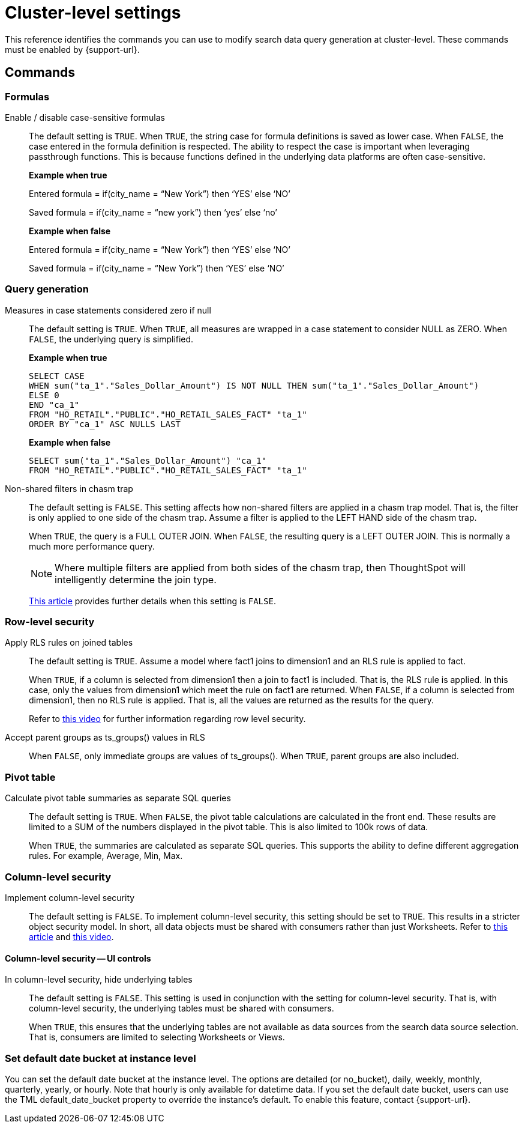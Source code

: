 = Cluster-level settings
:last_updated: 10/30/2024
:linkattrs:
:experimental:
:page-aliases:
:page-layout: default-cloud
:description: This reference identifies the commands you can use to modify search data query generation at cluster-level.
:jira: SCAL-222443, SCAL-266780

This reference identifies the commands you can use to modify search data query generation at cluster-level. These commands must be enabled by {support-url}.

== Commands

[#formulas]
=== Formulas

Enable / disable case-sensitive formulas:: The default setting is `TRUE`. When `TRUE`, the string case for formula definitions is saved as lower case. When `FALSE`, the case entered in the formula definition is respected.
The ability to respect the case is important when leveraging passthrough functions. This is because functions defined in the underlying data platforms are often case-sensitive.
+
*Example when true*
+
Entered formula = if(city_name = “New York”) then ‘YES’ else ‘NO’
+
Saved formula = if(city_name = “new york”) then ‘yes’ else ‘no’
+
*Example when false*
+
Entered formula = if(city_name = “New York”) then ‘YES’ else ‘NO’
+
Saved formula = if(city_name = “New York”) then ‘YES’ else ‘NO’

[#query-generation]
=== Query generation

Measures in case statements considered zero if null:: The default setting is `TRUE`. When `TRUE`, all measures are wrapped in a case statement to consider NULL as ZERO. When `FALSE`, the underlying query is simplified.
+
--
*Example when true*
----
SELECT CASE
WHEN sum("ta_1"."Sales_Dollar_Amount") IS NOT NULL THEN sum("ta_1"."Sales_Dollar_Amount")
ELSE 0
END "ca_1"
FROM "HO_RETAIL"."PUBLIC"."HO_RETAIL_SALES_FACT" "ta_1"
ORDER BY "ca_1" ASC NULLS LAST
----
--
+
--
*Example when false*
----
SELECT sum("ta_1"."Sales_Dollar_Amount") "ca_1"
FROM "HO_RETAIL"."PUBLIC"."HO_RETAIL_SALES_FACT" "ta_1"
----
--

Non-shared filters in chasm trap:: The default setting is `FALSE`. This setting affects how non-shared filters are applied in a chasm trap model. That is, the filter is only applied to one side of the chasm trap. Assume a filter is applied to the LEFT HAND side of the chasm trap.
+
When `TRUE`, the query is a FULL OUTER JOIN.
When `FALSE`, the resulting query is a LEFT OUTER JOIN. This is normally a much more performance query.
+
NOTE: Where multiple filters are applied from both sides of the chasm trap, then ThoughtSpot will intelligently determine the join type.
+
link:https://community.thoughtspot.com/customers/s/article/What-is-Attribution-and-Chasm-Traps[This article^] provides further details when this setting is `FALSE`.

[#row-level-security]
=== Row-level security

Apply RLS rules on joined tables:: The default setting is `TRUE`. Assume a model where fact1 joins to dimension1 and an RLS rule is applied to fact.
+
When `TRUE`, if a column is selected from dimension1 then a join to fact1 is included. That is, the RLS rule is applied. In this case, only the values from dimension1 which meet the rule on fact1 are returned.
When `FALSE`, if a column is selected from dimension1, then no RLS rule is applied. That is, all the values are returned as the results for the query.
+
Refer to link:https://youtu.be/dK5hOnPdwLA?si=GERTXA50_GE6lKFD[this video^] for further information regarding row level security.

Accept parent groups as ts_groups() values in RLS:: When `FALSE`, only immediate groups are values of ts_groups(). When `TRUE`, parent groups are also included.

[#pivot-table]
=== Pivot table

Calculate pivot table summaries as separate SQL queries:: The default setting is `TRUE`.
When `FALSE`, the pivot table calculations are calculated in the front end. These results are limited to a SUM of the numbers displayed in the pivot table. This is also limited to 100k rows of data.
+
When `TRUE`, the summaries are calculated as separate SQL queries. This supports the ability to define different aggregation rules. For example, Average, Min, Max.

[#column-level-security]
=== Column-level security

Implement column-level security:: The default setting is `FALSE`.
To implement column-level security, this setting should be set to `TRUE`. This results in a stricter object security model. In short, all data objects must be shared with consumers rather than just Worksheets.
Refer to link:https://docs.thoughtspot.com/cloud/latest/security-data-object#_object_security[this article^] and link:https://youtu.be/exNqEoKsQ6A?si=MiORIJgNiTeCCNHP[this video^].

[#column-level-security-ui]
==== Column-level security -- UI controls

In column-level security, hide underlying tables:: The default setting is `FALSE`.
This setting is used in conjunction with the setting for column-level security. That is, with column-level security, the underlying tables must be shared with consumers.
+
When `TRUE`, this ensures that the underlying tables are not available as data sources from the search data source selection. That is, consumers are limited to selecting Worksheets or Views.

[#date-bucket]
=== Set default date bucket at instance level

You can set the default date bucket at the instance level. The options are detailed (or no_bucket), daily, weekly, monthly, quarterly, yearly, or hourly. Note that hourly is only available for datetime data. If you set the default date bucket, users can use the TML default_date_bucket property to override the instance's default. To enable this feature, contact {support-url}.

